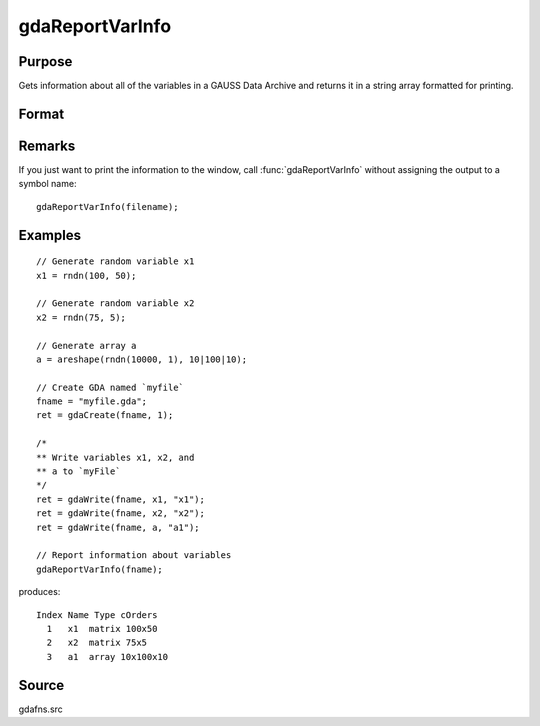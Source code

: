 
gdaReportVarInfo
==============================================

Purpose
----------------

Gets information about all of the variables in a GAUSS Data
Archive and returns it in a string array formatted for printing.

Format
----------------
.. function:: vinfo = gdaReportVarInfo(filename)

    :param filename: name of data file.
    :type filename: string

    :returns: **vinfo** (*Nx1 string array*) - containing variable information.

Remarks
-------

If you just want to print the information to the window, call
:func:`gdaReportVarInfo` without assigning the output to a symbol name:

::

    gdaReportVarInfo(filename);


Examples
----------------

::

    // Generate random variable x1
    x1 = rndn(100, 50);

    // Generate random variable x2
    x2 = rndn(75, 5);

    // Generate array a
    a = areshape(rndn(10000, 1), 10|100|10);

    // Create GDA named `myfile`
    fname = "myfile.gda";
    ret = gdaCreate(fname, 1);

    /*
    ** Write variables x1, x2, and
    ** a to `myFile`
    */
    ret = gdaWrite(fname, x1, "x1");
    ret = gdaWrite(fname, x2, "x2");
    ret = gdaWrite(fname, a, "a1");

    // Report information about variables
    gdaReportVarInfo(fname);

produces:

::

    Index Name Type cOrders
      1   x1  matrix 100x50
      2   x2  matrix 75x5
      3   a1  array 10x100x10

Source
------

gdafns.src

.. seealso:: Functions :func:`gdaGetVarInfo`, :func:`gdaGetNames`, :func:`gdaGetTypes`, :func:`gdaGetOrders`
